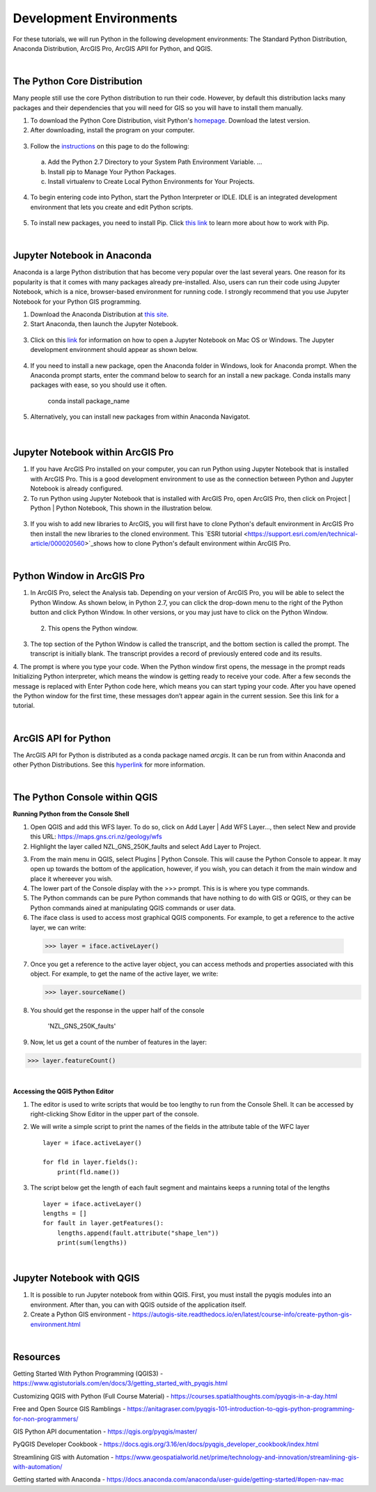




Development Environments
==========================

For these tutorials, we will run Python in the following development environments: The Standard Python Distribution, Anaconda Distribution, ArcGIS Pro, ArcGIS APII for Python, and QGIS. 


|


The Python Core Distribution 
-------------------------------

Many people still use the core Python distribution to run their code. However, by default this distribution lacks many packages and their dependencies  that you will need for GIS so you will have to install them manually. 


1. To download the Python Core Distribution, visit Python's `homepage <https://www.python.org/downloads/>`_. Download the latest version.


2. After downloading, install the program on your computer.

 .. image:: img/install_python.png
   :alt: Install Python


3. Follow the `instructions <https://aaronstannard.com/how-to-setup-a-proper-python-environment-on-windows/>`_ on this page to do the following:

  a. Add the Python 2.7 Directory to your System Path Environment Variable. ...
  b. Install pip to Manage Your Python Packages. 
  c. Install virtualenv to Create Local Python Environments for Your Projects.

   
4. To begin entering code into Python, start the Python Interpreter or IDLE.  IDLE is an integrated development environment  that lets you create and edit Python scripts. 


 .. image:: img/interpreter_idle.png
   :alt: Install Python


5. To install new packages, you need to install Pip.  Click `this link <https://phoenixnap.com/kb/install-pip-windows>`_ to learn more about how to work with Pip.  



|
 


 
Jupyter Notebook in Anaconda 
-------------------------------

Anaconda is a large Python distribution that has become very popular over the last several years.  One reason for its popularity is that it comes with many packages already pre-installed. Also, users can run their code using Jupyter Notebook, which is a nice, browser-based environment for running code. I strongly recommend that you use Jupyter Notebook for your Python GIS programming.


1. Download the Anaconda Distribution at `this site <https://www.anaconda.com/products/distribution>`_. 


2. Start Anaconda, then launch the Jupyter Notebook. 


 .. image:: img/jupyter_notebook.png
   :alt: Install Python


3. Click on this `link <https://www.edlitera.com/en/blog/posts/guide-how-to-start-jupyter-notebook#mcetoc_1gcqvj0h63>`_ for information on how to open a Jupyter Notebook on Mac OS or Windows.  The Jupyter development environment should appear as shown below.


 .. image:: img/jupyter_dev_environment.png
   :alt: Install Python



4. If you need to install a new package, open the Anaconda folder in Windows, look for Anaconda prompt.  When the Anaconda prompt starts, enter the command below to search for an install a new package. Conda installs many packages with ease, so you should use it often.

           conda install package_name


5. Alternatively, you can install new packages from within Anaconda Navigatot.

 .. image:: img/install_packages.png
   :alt: Install Python


 
|


Jupyter Notebook within ArcGIS Pro
-------------------------------------

1. If you have ArcGIS Pro installed on your computer, you can run Python using Jupyter Notebook that is installed with ArcGIS Pro.  This is a good development environment to use  as the connection between Python and Jupyter Notebook is already configured.   


2. To run Python using Jupyter Notebook that is installed with ArcGIS Pro, open ArcGIS Pro, then click on Project | Python | Python Notebook, This shown in the illustration below.

 .. image:: img/python_notebook.png
   :alt: Python's Notebook in ArcGIS Pro 


3. If you wish to add new libraries to ArcGIS, you will first have to clone Python's default environment in ArcGIS Pro then install the new libraries to the cloned environment.  This `ESRI tutorial <https://support.esri.com/en/technical-article/000020560>`_shows  how to clone Python's default environment within ArcGIS Pro.
 

 

|

Python Window in ArcGIS Pro 
-----------------------------

1. In ArcGIS Pro, select the Analysis tab. Depending on your version of ArcGIS Pro, you will be able to select the Python Window. As shown below, in Python 2.7, you can click the drop-down menu to the right of the Python button and click Python Window. In other versions, or you may just have to click on the Python Window.
  

 .. image:: img/new_jupyter_notebook.png
   :alt: New Python Notebook

  
 
 2. This opens the Python window.
   

 .. image:: img/arcgis_python_window.png
   :alt: ArcGIS Python Notebook


3. The top section of the Python Window is called the transcript, and the bottom section is called the prompt. The transcript is initially blank. The transcript provides a record of previously entered code and its results.

4. The prompt is where you type your code. When the Python window first opens, the message in the prompt reads Initializing Python interpreter, which means the window is getting ready to receive your code. After a few seconds the message is replaced with Enter Python code here, which means you can start typing your code. After you have opened the Python window for the first time, these messages don’t appear again in the current session.
See this link for a tutorial.
 


|


ArcGIS API for Python
-----------------------

The ArcGIS API for Python is distributed as a conda package named *arcgis*. It can be run from within Anaconda and other Python Distributions.  See this `hyperlink <https://developers.arcgis.com/python/guide/install-and-set-up/>`_ for more information. 




|


The Python Console within QGIS
---------------------------------


**Running Python from the Console Shell**


1. Open QGIS and add this WFS layer. To do so, click on Add Layer | Add WFS Layer..., then select New and provide this URL: https://maps.gns.cri.nz/geology/wfs

2. Highlight the layer called NZL_GNS_250K_faults and select Add Layer to Project. 

.. image:: img/python_wfsLayer.png
   :alt: The NZL_GNS_250K_faults layer


3. From the main menu in QGIS, select Plugins | Python Console.  This will cause the Python Console to appear. It may open up towards the bottom of the application, however, if you wish, you can detach it from the main window and place it whereever you wish.


4. The lower part of the Console display with the >>> prompt. This is is where you type commands.  


5. The Python commands can be pure Python commands that have nothing to do with GIS or QGIS, or they can be Python commands ained at manipulating QGIS commands or user data.


6.  The iface class is used to access most graphical QGIS components. For example, to get a reference to the active layer, we can write:   

   >>> layer = iface.activeLayer()


7. Once you get a reference to the active layer object, you can access methods and properties associated with this object. For example, to get the name of the active layer, we write:
   
   >>> layer.sourceName()


8.  You should get the response in the upper half of the console

     'NZL_GNS_250K_faults'


9. Now, let us get a count of the number of features in the layer:

>>> layer.featureCount()


|


**Accessing the QGIS Python Editor**

1.  The editor is used to write scripts that would be too lengthy to run from the Console Shell.   It can be accessed by right-clicking Show Editor in the upper part of the console.

2.  We will write a simple script to print the names of the fields in the attribute table of the WFC layer ::

      layer = iface.activeLayer()

      for fld in layer.fields():
          print(fld.name())


.. image:: img/python_script1.png
   :alt: Python Script Print Name of Attribute Fields


3. The script below get the length of each fault segment and maintains keeps a running total of the lengths ::

    layer = iface.activeLayer()
    lengths = []
    for fault in layer.getFeatures():
        lengths.append(fault.attribute("shape_len"))
        print(sum(lengths))



|


Jupyter Notebook with QGIS
-----------------------------

1. It is possible to run Jupyter notebook from within QGIS.  First, you must install the pyqgis modules into an environment. After than, you can with QGIS outside of the application itself. 

2. Create a Python GIS environment  - https://autogis-site.readthedocs.io/en/latest/course-info/create-python-gis-environment.html




|




Resources
------------

Getting Started With Python Programming (QGIS3) - https://www.qgistutorials.com/en/docs/3/getting_started_with_pyqgis.html

Customizing QGIS with Python (Full Course Material) - https://courses.spatialthoughts.com/pyqgis-in-a-day.html

Free and Open Source GIS Ramblings - https://anitagraser.com/pyqgis-101-introduction-to-qgis-python-programming-for-non-programmers/

GIS Python API documentation - https://qgis.org/pyqgis/master/

PyQGIS Developer Cookbook - https://docs.qgis.org/3.16/en/docs/pyqgis_developer_cookbook/index.html

Streamlining GIS with Automation - https://www.geospatialworld.net/prime/technology-and-innovation/streamlining-gis-with-automation/

Getting started with Anaconda - https://docs.anaconda.com/anaconda/user-guide/getting-started/#open-nav-mac


 







